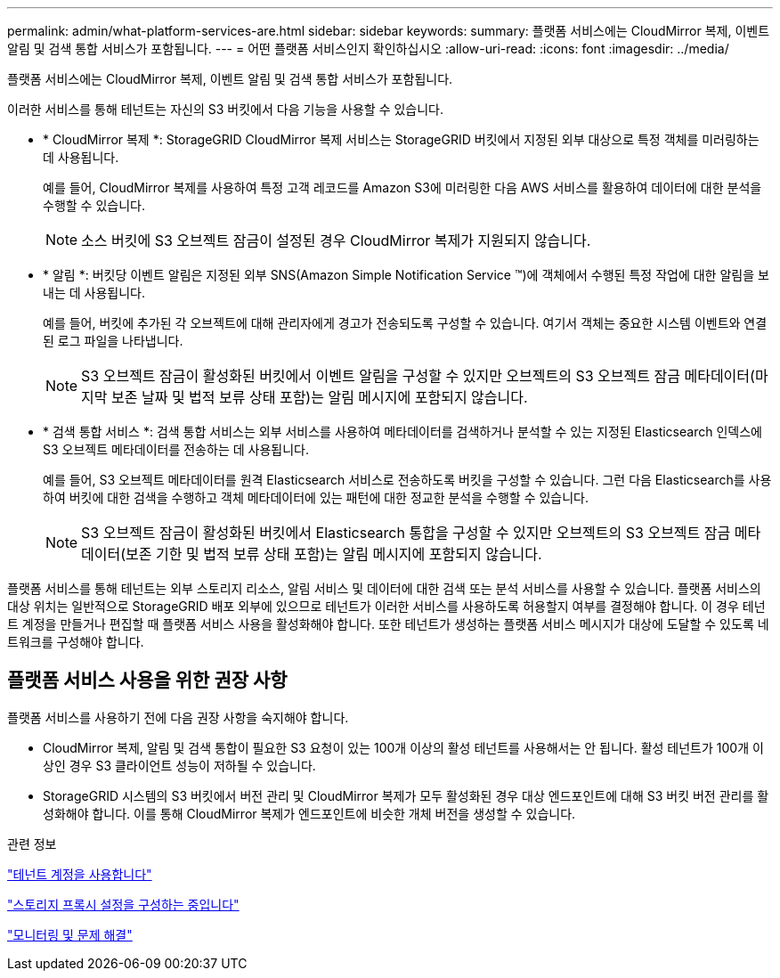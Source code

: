 ---
permalink: admin/what-platform-services-are.html 
sidebar: sidebar 
keywords:  
summary: 플랫폼 서비스에는 CloudMirror 복제, 이벤트 알림 및 검색 통합 서비스가 포함됩니다. 
---
= 어떤 플랫폼 서비스인지 확인하십시오
:allow-uri-read: 
:icons: font
:imagesdir: ../media/


[role="lead"]
플랫폼 서비스에는 CloudMirror 복제, 이벤트 알림 및 검색 통합 서비스가 포함됩니다.

이러한 서비스를 통해 테넌트는 자신의 S3 버킷에서 다음 기능을 사용할 수 있습니다.

* * CloudMirror 복제 *: StorageGRID CloudMirror 복제 서비스는 StorageGRID 버킷에서 지정된 외부 대상으로 특정 객체를 미러링하는 데 사용됩니다.
+
예를 들어, CloudMirror 복제를 사용하여 특정 고객 레코드를 Amazon S3에 미러링한 다음 AWS 서비스를 활용하여 데이터에 대한 분석을 수행할 수 있습니다.

+

NOTE: 소스 버킷에 S3 오브젝트 잠금이 설정된 경우 CloudMirror 복제가 지원되지 않습니다.

* * 알림 *: 버킷당 이벤트 알림은 지정된 외부 SNS(Amazon Simple Notification Service ™)에 객체에서 수행된 특정 작업에 대한 알림을 보내는 데 사용됩니다.
+
예를 들어, 버킷에 추가된 각 오브젝트에 대해 관리자에게 경고가 전송되도록 구성할 수 있습니다. 여기서 객체는 중요한 시스템 이벤트와 연결된 로그 파일을 나타냅니다.

+

NOTE: S3 오브젝트 잠금이 활성화된 버킷에서 이벤트 알림을 구성할 수 있지만 오브젝트의 S3 오브젝트 잠금 메타데이터(마지막 보존 날짜 및 법적 보류 상태 포함)는 알림 메시지에 포함되지 않습니다.

* * 검색 통합 서비스 *: 검색 통합 서비스는 외부 서비스를 사용하여 메타데이터를 검색하거나 분석할 수 있는 지정된 Elasticsearch 인덱스에 S3 오브젝트 메타데이터를 전송하는 데 사용됩니다.
+
예를 들어, S3 오브젝트 메타데이터를 원격 Elasticsearch 서비스로 전송하도록 버킷을 구성할 수 있습니다. 그런 다음 Elasticsearch를 사용하여 버킷에 대한 검색을 수행하고 객체 메타데이터에 있는 패턴에 대한 정교한 분석을 수행할 수 있습니다.

+

NOTE: S3 오브젝트 잠금이 활성화된 버킷에서 Elasticsearch 통합을 구성할 수 있지만 오브젝트의 S3 오브젝트 잠금 메타데이터(보존 기한 및 법적 보류 상태 포함)는 알림 메시지에 포함되지 않습니다.



플랫폼 서비스를 통해 테넌트는 외부 스토리지 리소스, 알림 서비스 및 데이터에 대한 검색 또는 분석 서비스를 사용할 수 있습니다. 플랫폼 서비스의 대상 위치는 일반적으로 StorageGRID 배포 외부에 있으므로 테넌트가 이러한 서비스를 사용하도록 허용할지 여부를 결정해야 합니다. 이 경우 테넌트 계정을 만들거나 편집할 때 플랫폼 서비스 사용을 활성화해야 합니다. 또한 테넌트가 생성하는 플랫폼 서비스 메시지가 대상에 도달할 수 있도록 네트워크를 구성해야 합니다.



== 플랫폼 서비스 사용을 위한 권장 사항

플랫폼 서비스를 사용하기 전에 다음 권장 사항을 숙지해야 합니다.

* CloudMirror 복제, 알림 및 검색 통합이 필요한 S3 요청이 있는 100개 이상의 활성 테넌트를 사용해서는 안 됩니다. 활성 테넌트가 100개 이상인 경우 S3 클라이언트 성능이 저하될 수 있습니다.
* StorageGRID 시스템의 S3 버킷에서 버전 관리 및 CloudMirror 복제가 모두 활성화된 경우 대상 엔드포인트에 대해 S3 버킷 버전 관리를 활성화해야 합니다. 이를 통해 CloudMirror 복제가 엔드포인트에 비슷한 개체 버전을 생성할 수 있습니다.


.관련 정보
link:../tenant/index.html["테넌트 계정을 사용합니다"]

link:configuring-storage-proxy-settings.html["스토리지 프록시 설정을 구성하는 중입니다"]

link:../monitor/index.html["모니터링 및 문제 해결"]

